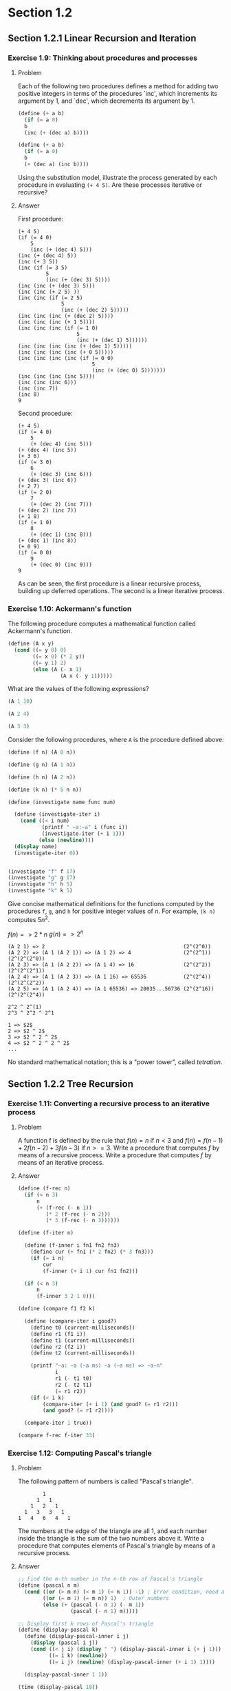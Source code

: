 * Section 1.2
** Section 1.2.1 Linear Recursion and Iteration
*** Exercise 1.9: Thinking about procedures and processes
**** Problem
   Each of the following two procedures defines a
   method for adding two positive integers in terms of the procedures
   `inc', which increments its argument by 1, and `dec', which
   decrements its argument by 1.

#+BEGIN_SRC scheme :results silent
 (define (+ a b)
   (if (= a 0)
   b
   (inc (+ (dec a) b))))

 (define (+ a b)
   (if (= a 0)
   b
   (+ (dec a) (inc b))))
#+END_SRC

   Using the substitution model, illustrate the process generated by
   each procedure in evaluating =(+ 4 5)=.  Are these processes
   iterative or recursive?

**** Answer

First procedure:

#+begin_example
  (+ 4 5)
  (if (= 4 0)
      5
      (inc (+ (dec 4) 5)))
  (inc (+ (dec 4) 5))
  (inc (+ 3 5))
  (inc (if (= 3 5)
           5
           (inc (+ (dec 3) 5))))
  (inc (inc (+ (dec 3) 5)))
  (inc (inc (+ 2 5) ))
  (inc (inc (if (= 2 5)
                5
                (inc (+ (dec 2) 5)))))
  (inc (inc (inc (+ (dec 2) 5))))
  (inc (inc (inc (+ 1 5))))
  (inc (inc (inc (if (= 1 0)
                     5
                     (inc (+ (dec 1) 5))))))
  (inc (inc (inc (inc (+ (dec 1) 5)))))
  (inc (inc (inc (inc (+ 0 5)))))
  (inc (inc (inc (inc (if (= 0 0)
                          5
                          (inc (+ (dec 0) 5)))))))
  (inc (inc (inc (inc 5))))
  (inc (inc (inc 6)))
  (inc (inc 7))
  (inc 8)
  9
#+end_example

Second procedure:

#+begin_example
  (+ 4 5)
  (if (= 4 0)
      5
      (+ (dec 4) (inc 5)))
  (+ (dec 4) (inc 5))
  (+ 3 6)
  (if (= 3 0)
      6
      (+ (dec 3) (inc 6)))
  (+ (dec 3) (inc 6))
  (+ 2 7)
  (if (= 2 0)
      7
      (+ (dec 2) (inc 7)))
  (+ (dec 2) (inc 7))
  (+ 1 8)
  (if (= 1 0)
      8
      (+ (dec 1) (inc 8)))
  (+ (dec 1) (inc 8))
  (+ 0 9)
  (if (= 0 0)
      9
      (+ (dec 0) (inc 9)))
  9
#+end_example

As can be seen, the first procedure is a linear recursive process,
building up deferred operations. The second is a linear iterative process.

*** Exercise 1.10: Ackermann's function

  The following procedure computes a mathematical function called
  Ackermann's function.

#+BEGIN_SRC scheme :session 1-10 :results silent
  (define (A x y)
    (cond ((= y 0) 0)
          ((= x 0) (* 2 y))
          ((= y 1) 2)
          (else (A (- x 1)
                   (A x (- y 1))))))
#+END_SRC

     What are the values of the following expressions?

#+BEGIN_SRC scheme :session 1-10
  (A 1 10)
#+END_SRC

#+RESULTS:
: 1024

#+BEGIN_SRC scheme :session 1-10
  (A 2 4)
#+END_SRC

#+RESULTS:
: 65536

#+BEGIN_SRC scheme :session 1-10
  (A 3 3)
#+END_SRC

#+RESULTS:
: 65536

  Consider the following procedures, where =A= is the procedure
  defined above:

#+BEGIN_SRC scheme :session 1-10 :results silent
  (define (f n) (A 0 n))

  (define (g n) (A 1 n))

  (define (h n) (A 2 n))

  (define (k n) (* 5 n n))
#+END_SRC

#+BEGIN_SRC scheme :session 1-10 :results output
  (define (investigate name func num)

    (define (investigate-iter i)
      (cond ((< i num)
             (printf " ~a:~a" i (func i))
             (investigate-iter (+ i 1)))
            (else (newline))))
    (display name)
    (investigate-iter 0))


  (investigate "f" f 17)
  (investigate "g" g 17)
  (investigate "h" h 5)
  (investigate "k" k 5)
#+END_SRC

#+RESULTS:
: f 0:0 1:2 2:4 3:6 4:8 5:10 6:12 7:14 8:16 9:18 10:20 11:22 12:24 13:26 14:28 15:30 16:32
: g 0:0 1:2 2:4 3:8 4:16 5:32 6:64 7:128 8:256 9:512 10:1024 11:2048 12:4096 13:8192 14:16384 15:32768 16:65536
: h 0:0 1:2 2:4 3:16 4:65536
: k 0:0 1:5 2:20 3:45 4:80

     Give concise mathematical definitions for the functions computed
     by the procedures =f=, =g=, and =h= for positive integer values of
     $n$.  For example, =(k n)= computes $5n^2$.


$f(n) => 2*n$
$g(n) => 2^n$

#+BEGIN_SRC
(A 2 1) => 2                                             (2^(2^0))
(A 2 2) => (A 1 (A 2 1)) => (A 1 2) => 4                 (2^(2^1))  (2^(2^(2^0))
(A 2 3) => (A 1 (A 2 2)) => (A 1 4) => 16                (2^(2^2))  (2^(2^(2^1))
(A 2 4) => (A 1 (A 2 3)) => (A 1 16) => 65536            (2^(2^4))  (2^(2^(2^2))
(A 2 5) => (A 1 (A 2 4)) => (A 1 65536) => 20035...56736 (2^(2^16)) (2^(2^(2^4))

2^2 ^ 2^(1)
2^3 ^ 2^2 ^ 2^1

1 => $2$
2 => $2 ^ 2$
3 => $2 ^ 2 ^ 2$
4 => $2 ^ 2 ^ 2 ^ 2$
...
#+END_SRC

No standard mathematical notation; this is a "power tower", called /tetration/.

** Section 1.2.2 Tree Recursion
*** Exercise 1.11: Converting a recursive process to an iterative process

**** Problem

   A function f is defined by the rule that $f(n) = n$ if $n<3$ and
   $f(n) = f(n - 1) + 2f(n - 2) + 3f(n - 3)$ if $n>= 3$.  Write a
   procedure that computes $f$ by means of a recursive process.  Write a
   procedure that computes $f$ by means of an iterative process.


**** Answer

#+BEGIN_SRC scheme :session 1-11 :results silent
  (define (f-rec n)
    (if (< n 3)
        n
        (+ (f-rec (- n 1))
           (* 2 (f-rec (- n 2)))
           (* 3 (f-rec (- n 3))))))

  (define (f-iter n)

    (define (f-inner i fn1 fn2 fn3)
      (define cur (+ fn1 (* 2 fn2) (* 3 fn3)))
      (if (= i n)
          cur
          (f-inner (+ i 1) cur fn1 fn2)))

    (if (< n 3)
        n
        (f-inner 3 2 1 0)))
#+END_SRC

#+BEGIN_SRC scheme :session 1-11 :results silent
  (define (compare f1 f2 k)

    (define (compare-iter i good?)
      (define t0 (current-milliseconds))
      (define r1 (f1 i))
      (define t1 (current-milliseconds))
      (define r2 (f2 i))
      (define t2 (current-milliseconds))

      (printf "~a: ~a (~a ms) ~a (~a ms) => ~a~n"
              i
              r1 (- t1 t0)
              r2 (- t2 t1)
              (= r1 r2))
      (if (< i k)
          (compare-iter (+ i 1) (and good? (= r1 r2)))
          (and good? (= r1 r2))))

    (compare-iter 1 true))
#+END_SRC

#+BEGIN_SRC scheme :session 1-11 :results output
  (compare f-rec f-iter 33)
#+END_SRC

#+RESULTS:
#+begin_example
1: 1 (0 ms) 1 (0 ms) => #t
2: 2 (0 ms) 2 (0 ms) => #t
3: 4 (0 ms) 4 (0 ms) => #t
4: 11 (0 ms) 11 (0 ms) => #t
5: 25 (0 ms) 25 (0 ms) => #t
6: 59 (0 ms) 59 (0 ms) => #t
7: 142 (0 ms) 142 (0 ms) => #t
8: 335 (0 ms) 335 (0 ms) => #t
9: 796 (0 ms) 796 (0 ms) => #t
10: 1892 (0 ms) 1892 (0 ms) => #t
11: 4489 (0 ms) 4489 (0 ms) => #t
12: 10661 (0 ms) 10661 (0 ms) => #t
13: 25315 (0 ms) 25315 (0 ms) => #t
14: 60104 (0 ms) 60104 (0 ms) => #t
15: 142717 (0 ms) 142717 (0 ms) => #t
16: 338870 (0 ms) 338870 (0 ms) => #t
17: 804616 (0 ms) 804616 (0 ms) => #t
18: 1910507 (1 ms) 1910507 (0 ms) => #t
19: 4536349 (1 ms) 4536349 (0 ms) => #t
20: 10771211 (3 ms) 10771211 (0 ms) => #t
21: 25575430 (16 ms) 25575430 (0 ms) => #t
22: 60726899 (8 ms) 60726899 (0 ms) => #t
23: 144191392 (38 ms) 144191392 (0 ms) => #t
24: 342371480 (71 ms) 342371480 (0 ms) => #t
25: 812934961 (107 ms) 812934961 (0 ms) => #t
26: 1930252097 (254 ms) 1930252097 (0 ms) => #t
27: 4583236459 (827 ms) 4583236459 (0 ms) => #t
28: 10882545536 (677 ms) 10882545536 (0 ms) => #t
29: 25839774745 (1033 ms) 25839774745 (0 ms) => #t
30: 61354575194 (1102 ms) 61354575194 (0 ms) => #t
31: 145681761292 (1775 ms) 145681761292 (0 ms) => #t
32: 345910235915 (3267 ms) 345910235915 (0 ms) => #t
33: 821337484081 (6001 ms) 821337484081 (0 ms) => #t
#+end_example

*** Exercise 1.12: Computing Pascal's triangle
**** Problem
     The following pattern of numbers is called "Pascal's
     triangle".

#+BEGIN_EXAMPLE
                  1
                1   1
              1   2   1
            1   3   3   1
          1   4   6   4   1
#+END_EXAMPLE

     The numbers at the edge of the triangle are all 1, and each number
     inside the triangle is the sum of the two numbers above it.
     Write a procedure that computes elements of Pascal's triangle by
     means of a recursive process.

**** Answer

#+BEGIN_SRC scheme :session 1-12 :results silent
  ;; Find the m-th number in the n-th row of Pascal's triangle
  (define (pascal n m)
    (cond ((or (> m n) (< m 1) (< n 1)) -1) ; Error condition, need an exception here!
          ((or (= m 1) (= m n)) 1)  ; Outer numbers
          (else (+ (pascal (- n 1) (- m 1))
                   (pascal (- n 1) m)))))
#+END_SRC

#+BEGIN_SRC scheme :session 1-12 :results output
  ;; Display first k rows of Pascal's triangle
  (define (display-pascal k)
    (define (display-pascal-inner i j)
      (display (pascal i j))
      (cond ((< j i) (display " ") (display-pascal-inner i (+ j 1)))
            ((= i k) (newline))
            ((= i j) (newline) (display-pascal-inner (+ i 1) 1))))

    (display-pascal-inner 1 1))

  (time (display-pascal 18))
#+END_SRC

#+RESULTS:
#+begin_example
1
1 1
1 2 1
1 3 3 1
1 4 6 4 1
1 5 10 10 5 1
1 6 15 20 15 6 1
1 7 21 35 35 21 7 1
1 8 28 56 70 56 28 8 1
1 9 36 84 126 126 84 36 9 1
1 10 45 120 210 252 210 120 45 10 1
1 11 55 165 330 462 462 330 165 55 11 1
1 12 66 220 495 792 924 792 495 220 66 12 1
1 13 78 286 715 1287 1716 1716 1287 715 286 78 13 1
1 14 91 364 1001 2002 3003 3432 3003 2002 1001 364 91 14 1
1 15 105 455 1365 3003 5005 6435 6435 5005 3003 1365 455 105 15 1
1 16 120 560 1820 4368 8008 11440 12870 11440 8008 4368 1820 560 120 16 1
1 17 136 680 2380 6188 12376 19448 24310 24310 19448 12376 6188 2380 680 136 17 1
cpu time: 31 real time: 31 gc time: 0
#+end_example

*** TODO Exercise 1.13: A Fibonacci proof

    Prove that $\text{Fib}(n)$ is the closest integer to
    $\phi^n / \sqrt{5}$, where $\phi = (1 + \sqrt{5})/2$.  Hint: Let
    $\psi = (1 - \sqrt{5})/2$.  Use induction and the definition of
    the Fibonacci numbers (see section 1.2.2) to prove that
    $\text{Fib}(n) = (\phi^n - \psi^n)/\sqrt{5}$.

** Section 1.2.3 Orders of Growth
*** TODO Exercise 1.14: Counting change
**** Problem

      Draw the tree illustrating the process generated by the
      =count-change= procedure of section *Note 1-2-2:: in making
      change for 11 cents.  What are the orders of growth of the space
      and number of steps used by this process as the amount to be
      changed increases?

**** Answer

First, we'll setup some tooling to output to GraphViz's =dot=
format. This could be done in more complex (and interesting) ways, but
this tries to stick as closely as possible to the Scheme features that
have been discussed in the book so far.  The additional features used
are =format= and =printf= (for displaying output) and =random= for
creating a sort-of-unique ID. If we were to just use the information
available in a procedure (that is, its name and the parameters with
which it was called), we wouldn't have a tree, as multiple calls to
the same procedure with the same parameters would be collapsed.

#+BEGIN_SRC scheme :session 1-14 :results silent
  (define (random-id)
    (random 5000000))

  (define (make-name str)
    ;; Append random number to given string for a hopefully unique node
    ;; name.  This isn't perfect, as there is a small possibility that
    ;; IDs could be repeated.  As we aren't using assignment yet, this
    ;; is probably good enough.
    (format "~a_~a" str (random-id)))

  (define (dot-node name label)
    (printf "    ~a [shape=box,label=\"~a\"];~n" name label))

  (define (dot-edge parent child)
    (printf "    ~a -> ~a;~n" parent child))
#+END_SRC


#+BEGIN_SRC scheme :session 1-14 :results silent
  (define (count-change amount)
    (define name (make-name "count_change"))
    (dot-node name (format "(count-change ~a)" amount))
    (cc amount 5 name))

  (define (cc amount kinds-of-coins parent)
    (define name (make-name "cc"))
    (dot-node name (format "(cc ~a ~a)" amount kinds-of-coins))
    (dot-edge parent name)
    (cond ((= amount 0) 1)
          ((or (< amount 0) (= kinds-of-coins 0)) 0)
          (else (+ (cc amount
                       (- kinds-of-coins 1)
                       name)
                   (cc (- amount
                          (first-denomination kinds-of-coins name))
                       kinds-of-coins
                       name)))))

  (define (first-denomination kinds-of-coins parent)
    (define name (make-name "fd"))
    (dot-node name (format "(fd ~a)" kinds-of-coins))
    (dot-edge parent name)

    (cond ((= kinds-of-coins 1) 1)
          ((= kinds-of-coins 2) 5)
          ((= kinds-of-coins 3) 10)
          ((= kinds-of-coins 4) 25)
          ((= kinds-of-coins 5) 50)))
#+END_SRC



#+name: dot-count-change-11
#+BEGIN_SRC scheme :session 1-14 :results output
(count-change 11)
#+END_SRC

#+RESULTS: dot-count-change-11
#+begin_example
    count_change_4322691 [shape=box,label="(count-change 11)"];
    cc_501377 [shape=box,label="(cc 11 5)"];
    count_change_4322691 -> cc_501377;
    cc_195367 [shape=box,label="(cc 11 4)"];
    cc_501377 -> cc_195367;
    cc_2873056 [shape=box,label="(cc 11 3)"];
    cc_195367 -> cc_2873056;
    cc_2136355 [shape=box,label="(cc 11 2)"];
    cc_2873056 -> cc_2136355;
    cc_4230591 [shape=box,label="(cc 11 1)"];
    cc_2136355 -> cc_4230591;
    cc_694654 [shape=box,label="(cc 11 0)"];
    cc_4230591 -> cc_694654;
    fd_2299945 [shape=box,label="(fd 1)"];
    cc_4230591 -> fd_2299945;
    cc_3000828 [shape=box,label="(cc 10 1)"];
    cc_4230591 -> cc_3000828;
    cc_4502505 [shape=box,label="(cc 10 0)"];
    cc_3000828 -> cc_4502505;
    fd_3923574 [shape=box,label="(fd 1)"];
    cc_3000828 -> fd_3923574;
    cc_2378252 [shape=box,label="(cc 9 1)"];
    cc_3000828 -> cc_2378252;
    cc_194392 [shape=box,label="(cc 9 0)"];
    cc_2378252 -> cc_194392;
    fd_1411673 [shape=box,label="(fd 1)"];
    cc_2378252 -> fd_1411673;
    cc_3219501 [shape=box,label="(cc 8 1)"];
    cc_2378252 -> cc_3219501;
    cc_351283 [shape=box,label="(cc 8 0)"];
    cc_3219501 -> cc_351283;
    fd_4625672 [shape=box,label="(fd 1)"];
    cc_3219501 -> fd_4625672;
    cc_1605995 [shape=box,label="(cc 7 1)"];
    cc_3219501 -> cc_1605995;
    cc_1029211 [shape=box,label="(cc 7 0)"];
    cc_1605995 -> cc_1029211;
    fd_4528979 [shape=box,label="(fd 1)"];
    cc_1605995 -> fd_4528979;
    cc_2300290 [shape=box,label="(cc 6 1)"];
    cc_1605995 -> cc_2300290;
    cc_4878389 [shape=box,label="(cc 6 0)"];
    cc_2300290 -> cc_4878389;
    fd_1581854 [shape=box,label="(fd 1)"];
    cc_2300290 -> fd_1581854;
    cc_2235105 [shape=box,label="(cc 5 1)"];
    cc_2300290 -> cc_2235105;
    cc_3688644 [shape=box,label="(cc 5 0)"];
    cc_2235105 -> cc_3688644;
    fd_4494713 [shape=box,label="(fd 1)"];
    cc_2235105 -> fd_4494713;
    cc_215350 [shape=box,label="(cc 4 1)"];
    cc_2235105 -> cc_215350;
    cc_4082776 [shape=box,label="(cc 4 0)"];
    cc_215350 -> cc_4082776;
    fd_1496058 [shape=box,label="(fd 1)"];
    cc_215350 -> fd_1496058;
    cc_3021520 [shape=box,label="(cc 3 1)"];
    cc_215350 -> cc_3021520;
    cc_3086561 [shape=box,label="(cc 3 0)"];
    cc_3021520 -> cc_3086561;
    fd_3282848 [shape=box,label="(fd 1)"];
    cc_3021520 -> fd_3282848;
    cc_4412199 [shape=box,label="(cc 2 1)"];
    cc_3021520 -> cc_4412199;
    cc_2291016 [shape=box,label="(cc 2 0)"];
    cc_4412199 -> cc_2291016;
    fd_1881240 [shape=box,label="(fd 1)"];
    cc_4412199 -> fd_1881240;
    cc_987370 [shape=box,label="(cc 1 1)"];
    cc_4412199 -> cc_987370;
    cc_4003954 [shape=box,label="(cc 1 0)"];
    cc_987370 -> cc_4003954;
    fd_2845437 [shape=box,label="(fd 1)"];
    cc_987370 -> fd_2845437;
    cc_1381142 [shape=box,label="(cc 0 1)"];
    cc_987370 -> cc_1381142;
    fd_1093337 [shape=box,label="(fd 2)"];
    cc_2136355 -> fd_1093337;
    cc_2084733 [shape=box,label="(cc 6 2)"];
    cc_2136355 -> cc_2084733;
    cc_4928198 [shape=box,label="(cc 6 1)"];
    cc_2084733 -> cc_4928198;
    cc_1338492 [shape=box,label="(cc 6 0)"];
    cc_4928198 -> cc_1338492;
    fd_644567 [shape=box,label="(fd 1)"];
    cc_4928198 -> fd_644567;
    cc_3670450 [shape=box,label="(cc 5 1)"];
    cc_4928198 -> cc_3670450;
    cc_824198 [shape=box,label="(cc 5 0)"];
    cc_3670450 -> cc_824198;
    fd_855693 [shape=box,label="(fd 1)"];
    cc_3670450 -> fd_855693;
    cc_4346524 [shape=box,label="(cc 4 1)"];
    cc_3670450 -> cc_4346524;
    cc_4050187 [shape=box,label="(cc 4 0)"];
    cc_4346524 -> cc_4050187;
    fd_3552348 [shape=box,label="(fd 1)"];
    cc_4346524 -> fd_3552348;
    cc_3328738 [shape=box,label="(cc 3 1)"];
    cc_4346524 -> cc_3328738;
    cc_4044813 [shape=box,label="(cc 3 0)"];
    cc_3328738 -> cc_4044813;
    fd_1511246 [shape=box,label="(fd 1)"];
    cc_3328738 -> fd_1511246;
    cc_2065071 [shape=box,label="(cc 2 1)"];
    cc_3328738 -> cc_2065071;
    cc_1995657 [shape=box,label="(cc 2 0)"];
    cc_2065071 -> cc_1995657;
    fd_3810337 [shape=box,label="(fd 1)"];
    cc_2065071 -> fd_3810337;
    cc_1107167 [shape=box,label="(cc 1 1)"];
    cc_2065071 -> cc_1107167;
    cc_1726902 [shape=box,label="(cc 1 0)"];
    cc_1107167 -> cc_1726902;
    fd_4406956 [shape=box,label="(fd 1)"];
    cc_1107167 -> fd_4406956;
    cc_3533789 [shape=box,label="(cc 0 1)"];
    cc_1107167 -> cc_3533789;
    fd_1330332 [shape=box,label="(fd 2)"];
    cc_2084733 -> fd_1330332;
    cc_3916670 [shape=box,label="(cc 1 2)"];
    cc_2084733 -> cc_3916670;
    cc_2727602 [shape=box,label="(cc 1 1)"];
    cc_3916670 -> cc_2727602;
    cc_3105709 [shape=box,label="(cc 1 0)"];
    cc_2727602 -> cc_3105709;
    fd_2866261 [shape=box,label="(fd 1)"];
    cc_2727602 -> fd_2866261;
    cc_69280 [shape=box,label="(cc 0 1)"];
    cc_2727602 -> cc_69280;
    fd_4317512 [shape=box,label="(fd 2)"];
    cc_3916670 -> fd_4317512;
    cc_2415567 [shape=box,label="(cc -4 2)"];
    cc_3916670 -> cc_2415567;
    fd_2120327 [shape=box,label="(fd 3)"];
    cc_2873056 -> fd_2120327;
    cc_3647973 [shape=box,label="(cc 1 3)"];
    cc_2873056 -> cc_3647973;
    cc_814819 [shape=box,label="(cc 1 2)"];
    cc_3647973 -> cc_814819;
    cc_3971198 [shape=box,label="(cc 1 1)"];
    cc_814819 -> cc_3971198;
    cc_4022491 [shape=box,label="(cc 1 0)"];
    cc_3971198 -> cc_4022491;
    fd_1803801 [shape=box,label="(fd 1)"];
    cc_3971198 -> fd_1803801;
    cc_1013674 [shape=box,label="(cc 0 1)"];
    cc_3971198 -> cc_1013674;
    fd_1538202 [shape=box,label="(fd 2)"];
    cc_814819 -> fd_1538202;
    cc_3157793 [shape=box,label="(cc -4 2)"];
    cc_814819 -> cc_3157793;
    fd_1370569 [shape=box,label="(fd 3)"];
    cc_3647973 -> fd_1370569;
    cc_2275131 [shape=box,label="(cc -9 3)"];
    cc_3647973 -> cc_2275131;
    fd_1715067 [shape=box,label="(fd 4)"];
    cc_195367 -> fd_1715067;
    cc_498028 [shape=box,label="(cc -14 4)"];
    cc_195367 -> cc_498028;
    fd_2947420 [shape=box,label="(fd 5)"];
    cc_501377 -> fd_2947420;
    cc_611467 [shape=box,label="(cc -39 5)"];
    cc_501377 -> cc_611467;
#+end_example

#+BEGIN_SRC dot :file count-change-11.png :var input=dot-count-change-11 :exports results
digraph {
  $input
}
#+END_SRC

#+RESULTS:
[[file:count-change-11.png]]

*** Exercise 1.15: Approxmiating sine

     The sine of an angle (specified in radians) can
     be computed by making use of the approximation $\sin x\approx x$ if
     $x$ is sufficiently small, and the trigonometric identity


     $$\sin x = 3\sin\frac{x}{3} - 4\sin^3\frac{x}{3}$$

     to reduce the size of the argument of $sin$.  (For purposes of this
     exercise an angle is considered "sufficiently small" if its
     magnitude is not greater than 0.1 radians.) These ideas are
     incorporated in the following procedures:

#+BEGIN_SRC scheme :session 1-15 :results silent
  (define (cube x) (* x x x))

  (define (p x)
    ;; (Modified to show calls to p)
    (printf "(p ~a)~n" x)
    (- (* 3 x) (* 4 (cube x))))

  (define (sine angle)
     (if (not (> (abs angle) 0.1))
         angle
         (p (sine (/ angle 3.0)))))
#+END_SRC

       a. How many times is the procedure =p= applied when =(sine
          12.15)= is evaluated?

#+BEGIN_SRC scheme :session 1-15 :results output
  (sine 12.15)
#+END_SRC

#+RESULTS:
: (p 0.049999999999999996)
: (p 0.1495)
: (p 0.4351345505)
: (p 0.9758465331678772)
: (p -0.7895631144708228)

5 calls to =p=.


       b. What is the order of growth in space and number of steps (as
          a function of a) used by the process generated by the =sine=
          procedure when =(sine a)= is evaluated?

Logarithms answer, more or less, the question "how many times can I
divide one number by another". The second number is the /base/. So,
consider log base 2 of 8: 8/2=4, 4/2=2, 2/2=1; thus, $log_2 8 = 3$.

The actual definition is that the log of a number is the exponent to
which the base must be raised to equal that number. Thus, since $2^3 =
8$, then $log_2 8 = 3$.

As can be seen by the single call to =p= in the body of =sine=, each
recursive call reduces =angle= by a factor of 3; thus, =p= is going to
be of $\theta(\log n)$. (The specific logarithmic base is effectively
a constant, so all logarithmic processes are considered to be of them
same order of computational complexity.)

** Section 1.2.4 Exponentiation
*** Exercise 1.16: Iterative exponentiation in logarithmic time
**** Problem

      Design a procedure that evolves an iterative exponentiation
      process that uses successive squaring and uses a logarithmic
      number of steps, as does =fast-expt=.  (Hint: Using the
      observation that $(b^(n/2))^2 = (b^2)^(n/2)$, keep, along with
      the exponent $n$ and the base $b$, an additional state variable
      $a$, and define the state transformation in such a way that the
      product $ab^n$ is unchanged from state to state.  At the
      beginning of the process $a$ is taken to be 1, and the answer is
      given by the value of $a$ at the end of the process.  In general,
      the technique of defining an "invariant quantity" that remains
      unchanged from state to state is a powerful way to think about
      the design of iterative algorithms.)

**** Answer

Here's the code from the section for the original =fast-expt=
algorithm.

#+BEGIN_SRC scheme :session 1-16 :results silent
  (define (square n)
    (* n n))

  (define (even? n)
    (= (remainder n 2) 0))

  (define (fast-expt b n)
    (cond ((= n 0) 1)
          ((even? n) (square (fast-expt b (/ n 2))))
          (else (* b (fast-expt b (- n 1))))))
#+END_SRC

Note that the =even?= case in the =cond= is building up calls to
=square= and the =else= is building up calls to =*=. The stack
of calls to =fast-expt= keeps building up until it bottoms out
with the first case, after which all of the pending computations
can be rolled back up.

This problem is to switch from this from a logarithm recursive process
to a logarithmic iterative process

#+BEGIN_SRC scheme :session 1-16 :results silent
    (define (fast-expt-2 b n)
      (define (fast-expt-iter b n a)
        (cond ((= n 0) a)
              ((even? n) (fast-expt-iter (square b) (/ n 2) a))
              (else (fast-expt-iter b (- n 1) (* a b)))))
      (fast-expt-iter b n 1))
#+END_SRC

To evaulate this, we'll reuse the comparison function used for Problem
1.11:

#+BEGIN_SRC scheme :session 1-16 :results silent
  (define (compare f1 f2 k)

    (define (compare-iter i good?)
      (define t0 (current-milliseconds))
      (define r1 (f1 i))
      (define t1 (current-milliseconds))
      (define r2 (f2 i))
      (define t2 (current-milliseconds))

      (printf "~a: ~a (~a ms) ~a (~a ms) => ~a~n"
              i
              r1 (- t1 t0)
              r2 (- t2 t1)
              (= r1 r2))
      (if (< i k)
          (compare-iter (+ i 1) (and good? (= r1 r2)))
          (and good? (= r1 r2))))

    (compare-iter 1 true))
#+END_SRC

#+BEGIN_SRC scheme :session 1-16 :results output
  (define (expt-by-two n) (fast-expt 2 n))
  (define (expt-by-two-2 n) (fast-expt-2 2 n))
  (compare expt-by-two expt-by-two-2 20)
#+END_SRC

#+RESULTS:
#+begin_example
1: 2 (0 ms) 2 (0 ms) => #t
2: 4 (0 ms) 4 (0 ms) => #t
3: 8 (0 ms) 8 (1 ms) => #t
4: 16 (0 ms) 16 (0 ms) => #t
5: 32 (0 ms) 32 (0 ms) => #t
6: 64 (0 ms) 64 (0 ms) => #t
7: 128 (0 ms) 128 (0 ms) => #t
8: 256 (0 ms) 256 (0 ms) => #t
9: 512 (0 ms) 512 (0 ms) => #t
10: 1024 (0 ms) 1024 (0 ms) => #t
11: 2048 (0 ms) 2048 (0 ms) => #t
12: 4096 (0 ms) 4096 (0 ms) => #t
13: 8192 (0 ms) 8192 (0 ms) => #t
14: 16384 (0 ms) 16384 (0 ms) => #t
15: 32768 (0 ms) 32768 (0 ms) => #t
16: 65536 (0 ms) 65536 (0 ms) => #t
17: 131072 (0 ms) 131072 (0 ms) => #t
18: 262144 (0 ms) 262144 (0 ms) => #t
19: 524288 (0 ms) 524288 (0 ms) => #t
20: 1048576 (0 ms) 1048576 (0 ms) => #t
#+end_example

*** Exercise 1.17: Recursive integer multiplication with =square= and =halve=
**** Problem

     The exponentiation algorithms in this section are based on
     performing exponentiation by means of repeated multiplication.
     In a similar way, one can perform integer multiplication by means
     of repeated addition.  The following multiplication procedure (in
     which it is assumed that our language can only add, not multiply)
     is analogous to the =expt= procedure:

#+BEGIN_SRC scheme :session 1-17 :results silent
  (define (* a b)
    (if (= b 0)
        0
        (+ a (* a (- b 1)))))
#+END_SRC

     This algorithm takes a number of steps that is linear in $b$.
     Now suppose we include, together with addition, operations
     =double=, which doubles an integer, and =halve=, which divides an
     (even) integer by 2.  Using these, design a multiplication
     procedure analogous to `fast-expt' that uses a logarithmic number
     of steps.

**** Answer
This is a straightforward translation of the =fast-expt= code from the
text to the multiplication problem...the problem (and solution) have
exactly the same shape.

#+BEGIN_SRC scheme :session 1-17 :results silent
  (define (double n) (* n 2))

  (define (halve n) (/ n 2))

  (define (even? n)
    (= (remainder n 2) 0))

  (define (fast-mult a b)
    (cond ((= b 0) 0)
          ((even? b) (double (fast-mult a (halve b))))
          (else (+ a (fast-mult a (- b 1))))))
#+END_SRC
*** Exercise 1.18: Iterative integer multiplication with =square= and =halve=
**** Problem

      Using the results of Exercise 1.16 and Exercise 1.17, devise a
      procedure that generates an iterative process for multiplying two
      integers in terms of adding, doubling, and halving and uses a
      logarithmic number of steps.

**** Answer

This solution is also straightforward. The only trick part is keeping
straight what needs to be added and subtracted, and from where.

#+BEGIN_SRC scheme :session 1-17 :results silent
  (define (fast-mult-2 a b)
    (define (fast-mult-iter a b c)
      (cond ((= b 0) c)
            ((even? b) (fast-mult-iter (double a) (halve b) c))
            (else (fast-mult-iter a (- b 1) (+ c a)))))
    (fast-mult-iter a b 0))

#+END_SRC

*** TODO Exercise 1.19: Logarithmic Fibonacci calculations
**** Problem

     There is a clever algorithm for computing the Fibonacci numbers
     in a logarithmic number of steps.  Recall the transformation of
     the state variables =a= and =b= in the =fib-iter= process of
     section 1.2.2: $a \leftarrow a + b$ and $b \leftarrow a$.  Call
     this transformation $T$, and observe that applying $T$ over and
     over again $n$ times, starting with 1 and 0, produces the pair
     $\text{Fib}(n + 1)$ and $\text{Fib}(n)$.  In other words, the
     Fibonacci numbers are produced by applying $T^n$, the $n$th power
     of the transformation $T$, starting with the pair $(1,0)$.  Now
     consider $T$ to be the special case of $p = 0$ and $q = 1$ in a
     family of transformations $T_{pq}$, where $T_{pq}$ transforms the
     pair $(a,b)$ according to $a \leftarrow bq + aq + ap$ and $b
     \leftarrow bp + aq$.  Show that if we apply such a transformation
     $T_{pq}$ twice, the effect is the same as using a single
     transformation $T_{p'q'}$ of the same form, and compute $p'$ and
     $q'$ in terms of $p$ and $q$.  This gives us an explicit way to
     square these transformations, and thus we can compute $T^n$ using
     successive squaring, as in the =fast-expt= procedure.  Put this
     all together to complete the following procedure, which runs in a
     logarithmic number of steps:

#+BEGIN_example
  (define (fib n)
    (fib-iter 1 0 0 1 n))

  (define (fib-iter a b p q count)
    (cond ((= count 0) b)
          ((even? count)
           (fib-iter a
                     b
                     <??>      ; compute p'
                     <??>      ; compute q'
                     (/ count 2)))
          (else (fib-iter (+ (* b q) (* a q) (* a p))
                          (+ (* b p) (* a q))
                          p
                          q
                          (- count 1)))))
#+END_example

**** Answer

** Section 1.2.5 Greatest Common Divisors
*** TODO Exercise 1.20: Revisiting applicative order and normal order
**** Problem
     The process that a procedure generates is of course dependent on
      the rules used by the interpreter.  As an example, consider the
      iterative =gcd= procedure given above.  Suppose we were to
      interpret this procedure using normal-order evaluation, as
      discussed in section 1.1.5.  (The normal-order-evaluation
      rule for =if= is described in Exercise 1.5.)  Using the
      substitution method (for normal order), illustrate the process
      generated in evaluating =(gcd 206 40)= and indicate the
      =remainder= operations that are actually performed.  How many
      =remainder= operations are actually performed in the normal-order
      evaluation of =(gcd 206 40)=?  In the applicative-order
      evaluation?
**** Answer

Recall that for applicative order, arguments are first evaluated, then
the procedure is applied. For normal order, everything is fully
expanded before the arguments are evaluated.

** Section 1.2.6 Testing for Primality
*** Exercise 1.21: Using =smallest-divisor=
**** Problem
      Use the `smallest-divisor' procedure to find the smallest divisor
      of each of the following numbers: 199, 1999,
      19999.
**** Answer

First, the relevant code from section 1.2.6:

#+BEGIN_SRC scheme :session 1-2-6 :results silent
  (require (planet neil/sicp:1:17))

  (define (square n) (* n n))

  (define (smallest-divisor n)
    (find-divisor n 2))

  (define (find-divisor n test-divisor)
    (cond ((> (square test-divisor) n) n)
          ((divides? test-divisor n) test-divisor)
          (else (find-divisor n (+ test-divisor 1)))))

  (define (divides? a b)
    (= (remainder b a) 0))

  (define (prime? n)
    (= n (smallest-divisor n)))

#+END_SRC

#+BEGIN_SRC scheme :session 1-2-6 :results value
(smallest-divisor 199)
#+END_SRC

#+RESULTS:
: 199

#+BEGIN_SRC scheme :session 1-2-6 :results value
(smallest-divisor 1999)
#+END_SRC

#+RESULTS:
: 1999

#+BEGIN_SRC scheme :session 1-2-6 :results value
(smallest-divisor 19999)
#+END_SRC

#+RESULTS:
: 7

*** Exercise 1.22: Measuring runtime
**** Problem
     Most Lisp implementations include a primitive called `runtime'
     that returns an integer that specifies the amount of time the
     system has been running (measured, for example, in microseconds).
     The following `timed-prime-test' procedure, when called with an
     integer n, prints n and checks to see if n is prime.  If n is
     prime, the procedure prints three asterisks followed by the
     amount of time used in performing the test.

#+BEGIN_SRC scheme :session 1-2-6 :results silent

  ;; This code has been tweaked slightly to return true/false so
  ;; the return value can be used in tests. Also, only displays
  ;; output for prime numbers.

  (define (timed-prime-test n)
    ;(display n)
    ;(display " ")
    (start-prime-test n (runtime)))

  (define (start-prime-test n start-time)
    (if (prime? n)
        (report-prime n (- (runtime) start-time))
        false))

  (define (report-prime prime elapsed-time)
    (display prime)
    (display " *** ")
    (display elapsed-time)
    (newline)
    true)
#+END_SRC

     Using this procedure, write a procedure `search-for-primes' that
     checks the primality of consecutive odd integers in a specified
     range.  Use your procedure to find the three smallest primes
     larger than 1000; larger than 10,000; larger than 100,000; larger
     than 1,000,000.  Note the time needed to test each prime.  Since
     the testing algorithm has order of growth of
     [theta](_[sqrt]_(n)), you should expect that testing for primes
     around 10,000 should take about _[sqrt]_(10) times as long as
     testing for primes around 1000.  Do your timing data bear this
     out?  How well do the data for 100,000 and 1,000,000 support the
     _[sqrt]_(n) prediction?  Is your result compatible with the
     notion that programs on your machine run in time proportional to
     the number of steps required for the computation?

**** Answer

First, a procedure to scan a range of consecutive odd numbers for primality:

#+BEGIN_SRC scheme :session 1-2-6 :results silent
  (define (odd? n) (= (remainder n 2) 1))

  ;; Find primes in range from a to b
  (define (search-for-primes a b)
    (if (< a b)
        (cond ((odd? a)
               (timed-prime-test a)
               (search-for-primes (+ a 2) b))
              (else
               (search-for-primes (+ a 1) b)))))

  ;; Find the first k primes larger than n
  (define (find-k-primes k n)
    (if (odd? n)
     (if (> k 0)
         (if (timed-prime-test n)
             (find-k-primes (- k 1) (+ n 2))
             (find-k-primes k (+ n 2))))
     (find-k-primes k (+ n 1))))

  ;; Starting with =, find the first k higher primes;
  ;; then multiply n by 10 and repeat intervals times.
  (define (prime-scan k intervals n)
    (find-k-primes k n)
    (if (> intervals 1) (prime-scan k (- intervals 1) (* n 10))))
#+END_SRC

Using this, finding the first three primes larger than 1,000 is easy:
1,009, 1,013, and 1,019.

#+BEGIN_SRC scheme :session 1-2-6 :results output
(find-k-primes 3 1000)
#+END_SRC

#+RESULTS:
: 1009 *** 3
: 1013 *** 1
: 1019 *** 2

And for 10,000, 100,000, and 1,000,000::

#+BEGIN_SRC scheme :session 1-2-6 :results output
  (prime-scan 3 3 (expt 10 4))
#+END_SRC

#+RESULTS:
: 10007 *** 8
: 10009 *** 9
: 10037 *** 8
: 100003 *** 24
: 100019 *** 25
: 100043 *** 25
: 1000003 *** 78
: 1000033 *** 77
: 1000037 *** 77

As can be seen, on my machine, calculating primality using this method
for numbers around 10^4 takes about 8-9 microseconds, 10^5 takes about
24-25 microseconds, and 10^6 takes around 77-78 microseconds.

#+BEGIN_SRC scheme :session 1-2-6 :results output
(display (* 8 (sqrt 10)))
(newline)
(display (* 25 (sqrt 10)))
#+END_SRC

#+RESULTS:
: 25.298221281347036
: 79.05694150420949

These results match almost perfectly to the predicted execution time.
The tweaked version of =prime-scan= makes it easy to test this at a
broad range of magnitudes:

#+name: primetime
#+BEGIN_SRC scheme :session 1-2-6 :results output :cache yes
  (prime-scan 1 13 (expt 10 4))
#+END_SRC

#+RESULTS[431c9f331de9d80359387b33a0b338b99a96dfdb]: primetime
#+begin_example
10007 *** 5
100003 *** 14
1000003 *** 44
10000019 *** 138
100000007 *** 440
1000000007 *** 1396
10000000019 *** 4488
100000000003 *** 16210
1000000000039 *** 45320
10000000000037 *** 141999
100000000000031 *** 452743
1000000000000037 *** 1411103
10000000000000061 *** 4399915
#+end_example

For a quick-and-dirty evaluation of this output, we'll munge it fast
in the shell.

#+name: firsttime
#+BEGIN_SRC sh :results silent :stdin primetime
  # Separate code block here so we can reuse these results easily in the
  # next exercise
  cut -f3 -d' '
#+END_SRC


#+BEGIN_SRC sh :stdin firsttime
  echo Measured Predicted
  for t in $(cut -f3 -d' '); do
      if [ -n "${last}" ]; then
          # dc is an ancient RPN calculator
          # space pushes a number, 'v' is sqrt
          # and 'p' prints the value on the top of the stack
          guess=$(dc -e"${last} 10v*p")
      fi
      echo $t $guess
      last=$t
  done
#+END_SRC

#+RESULTS:
| Measured | Predicted |
|        5 |           |
|       14 |        15 |
|       44 |        42 |
|      138 |       132 |
|      440 |       414 |
|     1396 |      1320 |
|     4488 |      4188 |
|    16210 |     13464 |
|    45320 |     48630 |
|   141999 |    135960 |
|   452743 |    425997 |
|  1411103 |   1358229 |
|  4399915 |   4233309 |

These results continue to stay close to the predicted values which
supports the analysis that run time is proportional to the number of
steps required for the computation.

*** Exercise 1.23: Speeding up =smallest-divisor=
**** Problem
      The `smallest-divisor' procedure shown at the start of this
      section does lots of needless testing: After it checks to see if
      the number is divisible by 2 there is no point in checking to see
      if it is divisible by any larger even numbers.  This suggests
      that the values used for `test-divisor' should not be 2, 3, 4, 5,
      6, ..., but rather 2, 3, 5, 7, 9, ....  To implement this change,
      define a procedure `next' that returns 3 if its input is equal to
      2 and otherwise returns its input plus 2.  Modify the
      `smallest-divisor' procedure to use `(next test-divisor)' instead
      of `(+ test-divisor 1)'.  With `timed-prime-test' incorporating
      this modified version of `smallest-divisor', run the test for
      each of the 12 primes found in *Note Exercise 1-22::.  Since this
      modification halves the number of test steps, you should expect
      it to run about twice as fast.  Is this expectation confirmed?
      If not, what is the observed ratio of the speeds of the two
      algorithms, and how do you explain the fact that it is different
      from 2?

**** Answer

This is a little messy since we haven't had higher-order functions
introduced, yet, so here are all of the relevant functions rewritten
to use the new =better-smallest-divisor= procedure.

#+BEGIN_SRC scheme :session 1-2-6 :results silent

  (define (next test-divisor)
    (if (= test-divisor 2)
        3
        (+ test-divisor 2)))

  (define (better-smallest-divisor n)
    (better-find-divisor n 2))

  (define (better-find-divisor n test-divisor)
    (cond ((> (square test-divisor) n) n)
          ((divides? test-divisor n) test-divisor)
          (else (better-find-divisor n (next test-divisor)))))

  (define (better-prime? n)
    (= n (better-smallest-divisor n)))

  (define (better-timed-prime-test n)
    ;(display n)
    ;(display " ")
    (better-start-prime-test n (runtime)))

  (define (better-start-prime-test n start-time)
    (if (better-prime? n)
        (report-prime n (- (runtime) start-time))
        false))

  (define (better-find-k-primes k n)
    (if (odd? n)
     (if (> k 0)
         (if (better-timed-prime-test n)
             (better-find-k-primes (- k 1) (+ n 2))
             (better-find-k-primes k (+ n 2))))
     (better-find-k-primes k (+ n 1))))

  ;; Starting with =, find the first k higher primes;
  ;; then multiply n by 10 and repeat intervals times.

  (define (better-prime-scan k intervals n)
    (better-find-k-primes k n)
    (if (> intervals 1) (better-prime-scan k (- intervals 1) (* n 10))))
#+END_SRC

Here are the 12 primes that are specified in the exercise:

#+BEGIN_SRC scheme :session 1-2-6 :results output
  (better-prime-scan 3 3 (expt 10 4))
#+END_SRC

#+RESULTS:
: 10007 *** 5
: 10009 *** 5
: 10037 *** 5
: 100003 *** 15
: 100019 *** 15
: 100043 *** 15
: 1000003 *** 48
: 1000033 *** 48
: 1000037 *** 48

These results are very close to those for the original version...but,
since these magnitudes are quite small relative to numbers that would
have been expensive to calculate in 1996 (when SICP 2ed was
published), it's difficult to differentiate. More useful is comparing
at larger magnitudes:

#+name: betterprimetime
#+BEGIN_SRC scheme :session 1-2-6 :results output :cache yes
  (better-prime-scan 1 13 (expt 10 4))
#+END_SRC

#+RESULTS[bbb9d2753e0eb0535746eab5cafc848204bc9806]: betterprimetime
#+begin_example
10007 *** 5
100003 *** 15
1000003 *** 47
10000019 *** 148
100000007 *** 460
1000000007 *** 1465
10000000019 *** 5174
100000000003 *** 17281
1000000000039 *** 52689
10000000000037 *** 177798
100000000000031 *** 481867
1000000000000037 *** 870297
10000000000000061 *** 2771143
#+end_example

#+name: secondtime
#+BEGIN_SRC sh :results silent :stdin betterprimetime
  cut -f3 -d' '
#+END_SRC

#+BEGIN_SRC emacs-lisp :var first=firsttime second=secondtime
(mapcar* 'append first second)
#+END_SRC

First column is the original figures, second is the =better-*=
version...it's a bit fussy to get the headers added into an org-babel
block that combines two sets of output:

#+RESULTS:
|       5 |       5 |
|      14 |      15 |
|      44 |      47 |
|     138 |     148 |
|     440 |     460 |
|    1396 |    1465 |
|    4488 |    5174 |
|   16210 |   17281 |
|   45320 |   52689 |
|  141999 |  177798 |
|  452743 |  481867 |
| 1411103 |  870297 |
| 4399915 | 2771143 |

*** TODO Exercise 1.24: Putting the Fermat method to work
**** Problem

      Modify the `timed-prime-test' procedure of *Note Exercise 1-22::
      to use `fast-prime?' (the Fermat method), and test each of the 12
      primes you found in that exercise.  Since the Fermat test has
      [theta](`log' n) growth, how would you expect the time to test
      primes near 1,000,000 to compare with the time needed to test
      primes near 1000?  Do your data bear this out?  Can you explain
      any discrepancy you find?

**** Answer

First, the code from Section 1.2.6. Since we're pushing the input size
larger than 4294967087, we can't use Racket's built-in =random=, so an
external library is used that does not cap the range
(=williams/science/random-source=).

#+BEGIN_SRC scheme :session 1-2-6 :results silent
     (require (planet williams/science/random-source))

     (define (expmod base exp m)
       (cond ((= exp 0) 1)
             ((even? exp)
              (remainder (square (expmod base (/ exp 2) m))
                         m))
             (else
              (remainder (* base (expmod base (- exp 1) m))
                         m))))

     (define (fermat-test n)
       (define (try-it a)
         (= (expmod a n n) a))
       (try-it (+ 1 (random-integer (- n 1)))))

     (define (fast-prime? n times)
       (cond ((= times 0) true)
             ((fermat-test n) (fast-prime? n (- times 1)))
             (else false)))
#+END_SRC

Now, we need to modify the relevant procedures to use =fast-prime?=.

#+BEGIN_SRC scheme :session 1-2-6 :results silent
  (define (fast-timed-prime-test n times)
    (fast-start-prime-test n times (runtime)))

  (define (fast-start-prime-test n times start-time)
    (if (fast-prime? n times)
        (report-prime n (- (runtime) start-time))
        false))

  (define (fast-find-k-primes k n times)
    (if (odd? n)
     (if (> k 0)
         (if (fast-timed-prime-test n times)
             (fast-find-k-primes (- k 1) (+ n 2) times)
             (fast-find-k-primes k (+ n 2) times)))
     (fast-find-k-primes k (+ n 1) times)))

  (define (fast-prime-scan k intervals n times)
    (fast-find-k-primes k n times)
    (if (> intervals 1) (fast-prime-scan k (- intervals 1) (* n 10) times)))
#+END_SRC

Using only 10 tests is super-fast:

#+BEGIN_SRC scheme :session 1-2-6 :results output
(fast-prime-scan 1 13 (expt 10 4) 10)
#+END_SRC

#+RESULTS:
#+begin_example
10007 *** 22
100003 *** 17
1000003 *** 19
10000019 *** 24
100000007 *** 31
1000000007 *** 30
10000000019 *** 210
100000000003 *** 263
1000000000039 *** 280
10000000000037 *** 299
100000000000031 *** 337
1000000000000037 *** 403
10000000000000061 *** 379
#+end_example

Compare this to 100:

#+BEGIN_SRC scheme :session 1-2-6 :results output
(fast-prime-scan 1 13 (expt 10 4) 100)
#+END_SRC

#+RESULTS:
#+begin_example
10007 *** 259
100003 *** 314
1000003 *** 343
10000019 *** 412
100000007 *** 473
1000000007 *** 519
10000000019 *** 2349
100000000003 *** 4511
1000000000039 *** 4170
10000000000037 *** 4661
100000000000031 *** 3373
1000000000000037 *** 3575
10000000000000061 *** 3796
#+end_example

And to 1,000:

#+name: fastprimetime
#+BEGIN_SRC scheme :session 1-2-6 :results output :cache yes
(fast-prime-scan 1 13 (expt 10 4) 1000)
#+END_SRC

#+RESULTS[764c781284d10c6e4bcbe271f6e199dee9070e2d]: fastprimetime
#+begin_example
10007 *** 2615
100003 *** 3001
1000003 *** 3472
10000019 *** 4130
100000007 *** 4730
1000000007 *** 5168
10000000019 *** 21214
100000000003 *** 25969
1000000000039 *** 28036
10000000000037 *** 35246
100000000000031 *** 33794
1000000000000037 *** 38438
10000000000000061 *** 38337
#+end_example

Increasing the number of =times= that the =fast-prime?= test is
performed linearly increases the runtime. But, overall, it can be seen
that the rate of growth is *much* slower than the original =prime?=
and =better-prime?= procedures.  Making this more concrete:

#+name: thirdtime
#+BEGIN_SRC sh :results silent :stdin fastprimetime
  # Separate code block here so we can reuse these results easily in the
  # next exercise
  cut -f3 -d' '
#+END_SRC


#+BEGIN_SRC sh :stdin thirdtime
  echo Measured Predicted
  for t in $(cut -f3 -d' '); do
      if [ -n "${last}" ]; then
          # annoyingly, dc doesn't have a log function, so this uses the
          # completely non-standard (but readily available) qalc package.
          guess=$(qalc -set "approximation 2" -t "log(2.9**(${last}) * 2.9,2.9)")
      fi
      echo $t $guess
      last=$t
  done
#+END_SRC

#+RESULTS:
| Measured | Predicted |
|     2615 |           |
|     3001 |      2616 |
|     3472 |      3002 |
|     4130 |      3473 |
|     4730 |      4131 |
|     5168 |      4731 |
|    21214 |      5169 |
|    25969 |     21215 |
|    28036 |     25970 |
|    35246 |     28037 |
|    33794 |     35247 |
|    38438 |     33795 |
|    38337 |     38439 |

*** Exercise 1.25: A not-so-fast use of =fast-expt=
**** Problem
     Alyssa P. Hacker complains that we went to a lot of extra work in
     writing =expmod=.  After all, she says, since we already know how
     to compute exponentials, we could have simply written

#+BEGIN_SRC scheme :session 1-2-6 :results silent
  (define (bad-expmod base exp m)
    (remainder (fast-expt base exp) m))
#+END_SRC

     Is she correct?  Would this procedure serve as well for our fast
     prime tester?  Explain.

**** Answer

First, recall the relevant supporting code:

#+BEGIN_SRC scheme :session 1-2-6 :results silent
  (define (square n)
    (* n n))

  (define (even? n)
    (= (remainder n 2) 0))

  (define (fast-expt b n)
    (cond ((= n 0) 1)
          ((even? n) (square (fast-expt b (/ n 2))))
          (else (* b (fast-expt b (- n 1))))))
#+END_SRC

And compare the problem's definition of =expmod= with the one used for
Section 1.24:

#+begin_example
  (define (expmod base exp m)
    (cond ((= exp 0) 1)
          ((even? exp)
           (remainder (square (expmod base (/ exp 2) m))
                      m))
          (else
           (remainder (* base (expmod base (- exp 1) m))
                      m))))
#+end_example

The final result of both the original =expmod= and Alyssa's
=bad-expmod= will be the same: they both calculate $base^{exp} \mod
m$. =bad-expmod= has to do a lot more work to achieve the same end,
though, as it's manipulating much longer numbers: it generates the
full exponential value before applying =remainder=...and =remainder=
gets put through the wringer as it must divide that very large number
by =m=.  The original =expmod=, on the other hand, applies =remainder=
at every step of the way, keeping the number in the range where it
is both useful and easier to manipulate.

To test this, we'll set up a batch of procedures to use =bad-expmod=.

#+BEGIN_SRC scheme :session 1-2-6 :results silent
  (define (bad-fermat-test n)
    (define (try-it a)
      (= (bad-expmod a n n) a))
    (try-it (+ 1 (random-integer (- n 1)))))

  (define (bad-prime? n times)
    (cond ((= times 0) true)
          ((bad-fermat-test n) (bad-prime? n (- times 1)))
          (else false)))

  (define (bad-timed-prime-test n times)
    (bad-start-prime-test n times (runtime)))

  (define (bad-start-prime-test n times start-time)
    (if (bad-prime? n times)
        (report-prime n (- (runtime) start-time))
        false))

  (define (bad-find-k-primes k n times)
    (if (odd? n)
     (if (> k 0)
         (if (bad-timed-prime-test n times)
             (bad-find-k-primes (- k 1) (+ n 2) times)
             (bad-find-k-primes k (+ n 2) times)))
     (bad-find-k-primes k (+ n 1) times)))

  (define (bad-prime-scan k intervals n times)
    (bad-find-k-primes k n times)
    (if (> intervals 1) (bad-prime-scan k (- intervals 1) (* n 10) times)))
#+END_SRC

Here are some values for =fast-prime?= using the original =expmod=,
using a small number of tests (just 10):

#+BEGIN_SRC scheme :session 1-2-6 :results output
(fast-prime-scan 1 4 100 10)
#+END_SRC

#+RESULTS:
: 101 *** 45
: 1009 *** 16
: 10007 *** 22
: 100003 *** 26

Barely any time at all, on the order of 10 microseconds.  The new
=bad-expmod= approach, however, does indeed live up to the name:

#+BEGIN_SRC scheme :session 1-2-6 :results output
(bad-prime-scan 1 4 100 10)
#+END_SRC

#+RESULTS:
: 101 *** 279
: 1009 *** 623
: 10007 *** 16142
: 100003 *** 791797

For even an input as small as 10^5, the runtime is already nearing a
second!  This exercise is a great demonstration of potentially
difficult to notice computation complexity bottlenecks, and the
importance of picking the right algorithm for the job.

*** Exercise 1.26: A subtle slowdown in =expmod=

      Louis Reasoner is having great difficulty doing Exercise
      1-24.  His =fast-prime?= test seems to run more slowly than
      his =prime?= test.  Louis calls his friend Eva Lu Ator over to
      help.  When they examine Louis's code, they find that he has
      rewritten the =expmod= procedure to use an explicit
      multiplication, rather than calling =square=:

#+BEGIN_SRC scheme :session 1-2-6 :results silent
  (define (slow-expmod base exp m)
    (cond ((= exp 0) 1)
          ((even? exp)
           (remainder (* (slow-expmod base (/ exp 2) m)
                         (slow-expmod base (/ exp 2) m))
                      m))
          (else
           (remainder (* base (slow-expmod base (- exp 1) m))
                      m))))
#+END_SRC

     "I don't see what difference that could make," says Louis.  "I
     do."  says Eva.  "By writing the procedure like that, you have
     transformed the $\Theta(\log n)$ process into a $\Theta(n)$
     process."  Explain.

**** Answer

Once again, recall the original =expmod= procedure:

#+begin_example
  (define (expmod base exp m)
    (cond ((= exp 0) 1)
          ((even? exp)
           (remainder (square (expmod base (/ exp 2) m))
                      m))
          (else
           (remainder (* base (expmod base (- exp 1) m))
                      m))))
#+end_example

This is a lovely and subtle change. While appearing to be a simple
in-place substitution of a procedure, it actually changes the single
recursive call to =expmod= to be a tree of recursive calls, with two
recursive calls at each internal node of the tree.

The original version divides the size of $n$ by two at each
stage...since $n$ can only be divided by 2 at most $\log_2 n$ times,
this gives the expected complexity.  While =slow-expmod= also divides
the size of its argument by two, it also generates two recursive
calls, one for each half.  Thus, is does not reduce the size of the
overall problem to be solved: while the tree has only $log_2 n$
levels, there are $2^k$ subproblems at each level $k$. (Level 0 has a
single problem; level 1 has $2^1=2$ problem. Each of those two
problems generates two recursive children for $2^2=4$ problems at
level two, and so on.

So, given $\Theta(\log_2 2^n)$, the log and the exponential cancel
each other out (by the definition of logarithm, and the overall
complexity is $\Theta(n).

*** Exercise 1.27: Fooling Fermat with Carmichael numbers
**** Problem

      Demonstrate that the Carmichael numbers listed in *Note Footnote
      1-47:: really do fool the Fermat test.  That is, write a
      procedure that takes an integer n and tests whether $a^n$ is
      congruent to $a \mod n$ for every $a<n$, and try your procedure
      on the given Carmichael numbers.

**** Answer

#+BEGIN_SRC scheme :session 1-2-6 :results silent
  (define (verify-fermat n)
    (define (verify-fermat-iter a n)
      (cond ((>= a n)
             true)
            ((= (expmod a n n) a)
             (verify-fermat-iter (+ a 1) n))
            (else
             false)))
    (verify-fermat-iter 1 n))

  (define (descriptive-verify-fermat n)
    (display n)
    (if (verify-fermat n)
        (if (prime? n)
            (display ": prime and correctly passes the Fermat test")
            (display ": not prime and incorrectly passes the Fermat test"))
        (if (prime? n)
            (display ": prime and incorrectly fails the Fermat test")
            (display ": not prime and correctly fails the Fermat test")))
    (newline))

  (define (fermat-scan-range a b)
    (descriptive-verify-fermat a)
    (if (< a b)
        (fermat-scan-range (+ a 1) b)))

#+END_SRC

This procedure does indeed show that the first six Carmichael numbers
slip through the Fermat test.

#+BEGIN_SRC scheme :session 1-2-6 :results output
    (descriptive-verify-fermat 561)
    (descriptive-verify-fermat 1105)
    (descriptive-verify-fermat 1729)
    (descriptive-verify-fermat 2465)
    (descriptive-verify-fermat 2821)
    (descriptive-verify-fermat 6601)
#+END_SRC

#+RESULTS:
: 561: not prime and incorrectly passes the Fermat test
: 1105: not prime and incorrectly passes the Fermat test
: 1729: not prime and incorrectly passes the Fermat test
: 2465: not prime and incorrectly passes the Fermat test
: 2821: not prime and incorrectly passes the Fermat test
: 6601: not prime and incorrectly passes the Fermat test

#+BEGIN_SRC scheme :session 1-2-6 :results output
    (fermat-scan-range 1101 1109)
#+END_SRC

#+RESULTS:
: 1101: not prime and correctly fails the Fermat test
: 1102: not prime and correctly fails the Fermat test
: 1103: prime and correctly passes the Fermat test
: 1104: not prime and correctly fails the Fermat test
: 1105: not prime and incorrectly passes the Fermat test
: 1106: not prime and correctly fails the Fermat test
: 1107: not prime and correctly fails the Fermat test
: 1108: not prime and correctly fails the Fermat test
: 1109: prime and correctly passes the Fermat test

For a bit more fun, we can turn this into a test for Carmichael
numbers and find them ourselves.  This could be much more fun with
lists, =map=, and =filter=, but we haven't had them introduced, yet,
so this sticks with printing out the relevant numbers.


#+BEGIN_SRC scheme :session 1-2-6 :results silent
  (define (carmichael? n)
    (and (not (prime? n)) (verify-fermat n)))

  (define (carmichael-scan-range a b)
    (if (carmichael? a) (printf "~a~n" a))
    (if (< a b) (carmichael-scan-range (+ a 1) b)))
#+END_SRC

Here's an example of using this to find all the Carmichael numbers
under 10,000. As can be seen, the first six numbers mentioned in
the text are all found using this method.

#+BEGIN_SRC scheme :session 1-2-6 :results output
  (carmichael-scan-range 1 100000)
#+END_SRC

#+RESULTS:
#+begin_example
561
1105
1729
2465
2821
6601
8911
10585
15841
29341
41041
46657
52633
62745
63973
75361
#+end_example

*** TODO Exercise 1.28: The Miller-Rabin test
**** Problem

      One variant of the Fermat test that cannot be fooled is called
      the "Miller-Rabin test" (Miller 1976; Rabin 1980).  This starts
      from an alternate form of Fermat's Little Theorem, which states
      that if $n$ is a prime number and $a$ is any positive integer less
      than $n$, then $a$ raised to the $(n - 1)$st power is congruent to 1
      modulo $n$.  To test the primality of a number $n$ by the
      Miller-Rabin test, we pick a random number $a<n$ and raise $a$ to the
      $(n - 1)$st power modulo $n$ using the =expmod= procedure.  However,
      whenever we perform the squaring step in =expmod=, we check to
      see if we have discovered a "nontrivial square root of 1 modulo
      $n$," that is, a number not equal to 1 or $n - 1$ whose square is
      equal to 1 modulo $n$.  It is possible to prove that if such a
      nontrivial square root of 1 exists, then $n$ is not prime.  It is
      also possible to prove that if $n$ is an odd number that is not
      prime, then, for at least half the numbers $a<n$, computing $a^(n-1)$
      in this way will reveal a nontrivial square root of 1 modulo $n$.
      (This is why the Miller-Rabin test cannot be fooled.)  Modify the
      =expmod= procedure to signal if it discovers a nontrivial square
      root of 1, and use this to implement the Miller-Rabin test with a
      procedure analogous to =fermat-test=.  Check your procedure by
      testing various known primes and non-primes.  Hint: One
      convenient way to make =expmod= signal is to have it return 0.

**** Answer

This has some ugly bits...judicious use of =let= (which isn't
introduced until the next section) would again simplify some of these
expressions.

#+BEGIN_SRC scheme :session 1-2-6 :results silent
  ;; Test whether i is a nontrivial square root of 1 modulo m
  (define (nontrivial-sqrt-mod? i m)
    (and (not (= i 1))
         (not (= i (- m 1)))
         (= (remainder (square i) m) 1)))

  (define (mr-expmod base exp m)
    (define (maybe-continue i)
      (if (or (= i 0) (nontrivial-sqrt-mod? i m))
          0
          (remainder (square i) m)))

    (cond ((= exp 0) 1)
          ((even? exp)
           (maybe-continue (mr-expmod base (/ exp 2) m)))
          (else
           (remainder (* base (mr-expmod base (- exp 1) m))
                      m))))

  (define (mr-test n)
    (define (try-it a)
      ;; We don't need to check if the return of mr-expmod = 0,
      ;; as it is always the case that a>1.
      (= (mr-expmod a (- n 1) n) 1))
    (try-it (+ 1 (random-integer (- n 1)))))

  (define (mr-prime? n times)
    ;; We have to special-case n=1 and n=2.
    ;; (Note prime? incorrectly reports 1 as prime, and
    ;; fast-prime also fails outright.)
    (cond ((= times 0) true)
          ((= n 1) false)
          ((= n 2) true)
          ((mr-test n) (mr-prime? n (- times 1)))
          (else false)))

  (define (mr-timed-prime-test n times)
    (mr-start-prime-test n times (runtime)))

  (define (mr-start-prime-test n times start-time)
    (if (mr-prime? n times)
        (report-prime n (- (runtime) start-time))
        false))

  (define (mr-find-k-primes k n times)
    (if (odd? n)
        (if (> k 0)
            (if (mr-timed-prime-test n times)
                (mr-find-k-primes (- k 1) (+ n 2) times)
                (mr-find-k-primes k (+ n 2) times)))
        (mr-find-k-primes k (+ n 1) times)))

  (define (mr-prime-scan k intervals n times)
    (mr-find-k-primes k n times)
    (if (> intervals 1) (mr-prime-scan k (- intervals 1) (* n 10) times)))

#+END_SRC
